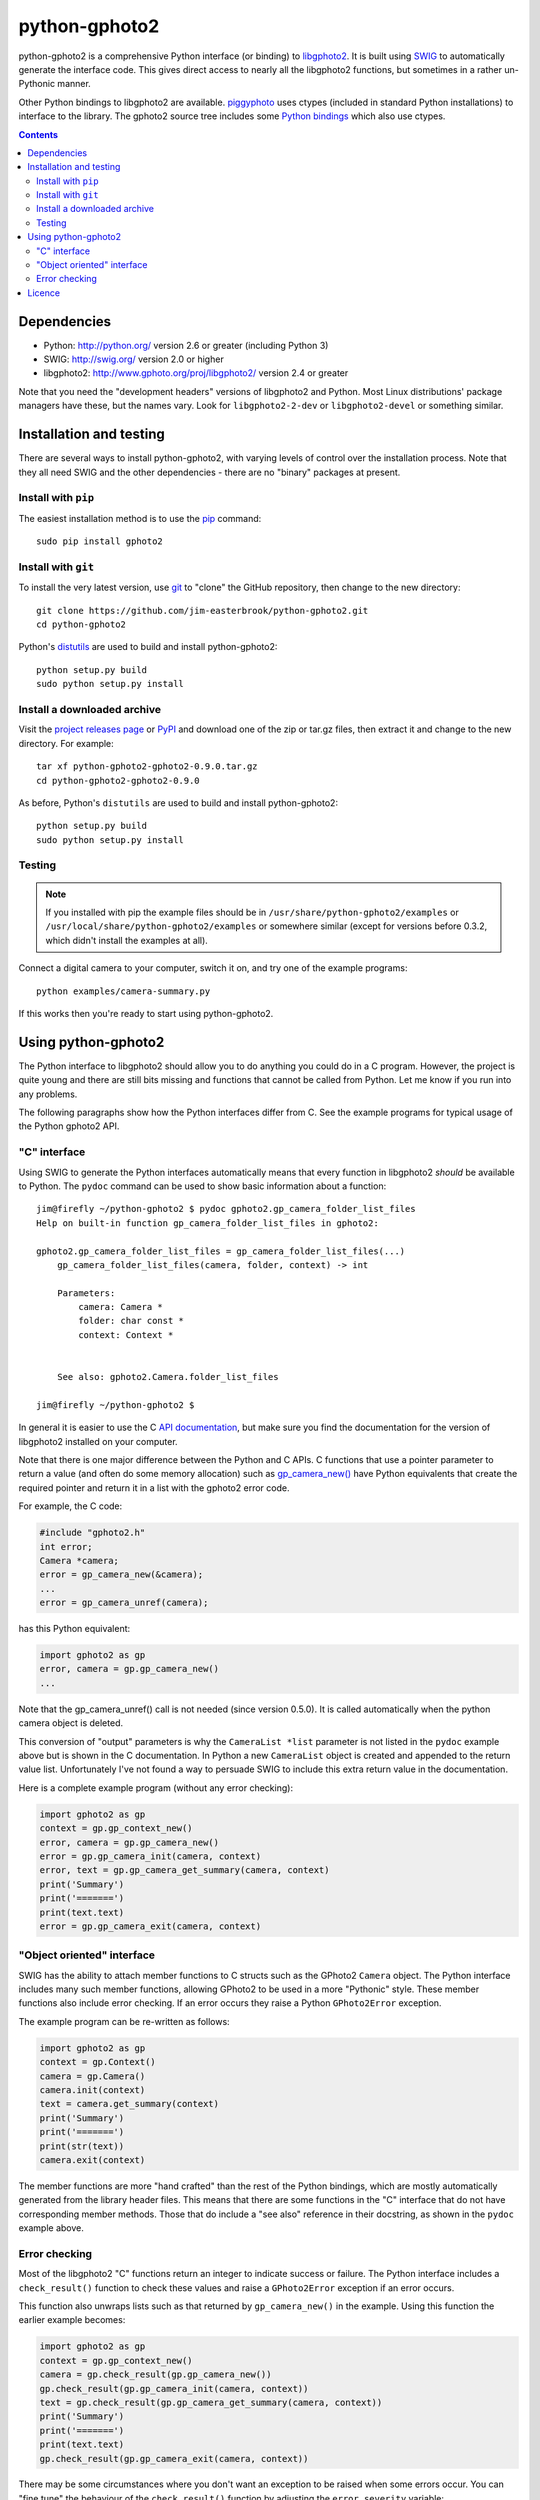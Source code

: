 python-gphoto2
==============

python-gphoto2 is a comprehensive Python interface (or binding) to `libgphoto2 <http://www.gphoto.org/proj/libgphoto2/>`_.
It is built using `SWIG <http://swig.org/>`_ to automatically generate the interface code.
This gives direct access to nearly all the libgphoto2 functions, but sometimes in a rather un-Pythonic manner.

Other Python bindings to libgphoto2 are available.
`piggyphoto <https://github.com/alexdu/piggyphoto>`_ uses ctypes (included in standard Python installations) to interface to the library.
The gphoto2 source tree includes some `Python bindings <http://sourceforge.net/p/gphoto/code/HEAD/tree/trunk/bindings/libgphoto2-python/>`_ which also use ctypes.

.. contents::
   :backlinks: top

Dependencies
------------

*   Python: http://python.org/ version 2.6 or greater (including Python 3)
*   SWIG: http://swig.org/ version 2.0 or higher
*   libgphoto2: http://www.gphoto.org/proj/libgphoto2/ version 2.4 or greater

Note that you need the "development headers" versions of libgphoto2 and Python.
Most Linux distributions' package managers have these, but the names vary.
Look for ``libgphoto2-2-dev`` or ``libgphoto2-devel`` or something similar.

Installation and testing
------------------------

There are several ways to install python-gphoto2, with varying levels of control over the installation process.
Note that they all need SWIG and the other dependencies - there are no "binary" packages at present.

Install with ``pip``
^^^^^^^^^^^^^^^^^^^^

The easiest installation method is to use the `pip <https://pip.pypa.io/>`_ command::

    sudo pip install gphoto2

Install with ``git``
^^^^^^^^^^^^^^^^^^^^

To install the very latest version, use `git <http://git-scm.com/>`_ to "clone" the GitHub repository, then change to the new directory::

    git clone https://github.com/jim-easterbrook/python-gphoto2.git
    cd python-gphoto2

Python's `distutils <https://docs.python.org/2/library/distutils.html>`_ are used to build and install python-gphoto2::

    python setup.py build
    sudo python setup.py install

Install a downloaded archive
^^^^^^^^^^^^^^^^^^^^^^^^^^^^

Visit the `project releases page <https://github.com/jim-easterbrook/python-gphoto2/releases>`_ or `PyPI <https://pypi.python.org/pypi/gphoto2>`_ and download one of the zip or tar.gz files, then extract it and change to the new directory.
For example::

    tar xf python-gphoto2-gphoto2-0.9.0.tar.gz
    cd python-gphoto2-gphoto2-0.9.0

As before, Python's ``distutils`` are used to build and install python-gphoto2::

    python setup.py build
    sudo python setup.py install

Testing
^^^^^^^

.. note:: If you installed with pip the example files should be in ``/usr/share/python-gphoto2/examples`` or ``/usr/local/share/python-gphoto2/examples`` or somewhere similar (except for versions before 0.3.2, which didn't install the examples at all).

Connect a digital camera to your computer, switch it on, and try one of the example programs::

    python examples/camera-summary.py

If this works then you're ready to start using python-gphoto2.

Using python-gphoto2
--------------------

The Python interface to libgphoto2 should allow you to do anything you could do in a C program.
However, the project is quite young and there are still bits missing and functions that cannot be called from Python.
Let me know if you run into any problems.

The following paragraphs show how the Python interfaces differ from C.
See the example programs for typical usage of the Python gphoto2 API.

"C" interface
^^^^^^^^^^^^^

Using SWIG to generate the Python interfaces automatically means that every function in libgphoto2 *should* be available to Python.
The ``pydoc`` command can be used to show basic information about a function::

   jim@firefly ~/python-gphoto2 $ pydoc gphoto2.gp_camera_folder_list_files
   Help on built-in function gp_camera_folder_list_files in gphoto2:

   gphoto2.gp_camera_folder_list_files = gp_camera_folder_list_files(...)
       gp_camera_folder_list_files(camera, folder, context) -> int

       Parameters:
           camera: Camera *
           folder: char const *
           context: Context *


       See also: gphoto2.Camera.folder_list_files

   jim@firefly ~/python-gphoto2 $ 

In general it is easier to use the C `API documentation <http://www.gphoto.org/doc/api/>`_, but make sure you find the documentation for the version of libgphoto2 installed on your computer.

Note that there is one major difference between the Python and C APIs.
C functions that use a pointer parameter to return a value (and often do some memory allocation) such as `gp_camera_new() <http://www.gphoto.org/doc/api/gphoto2-camera_8h.html>`_ have Python equivalents that create the required pointer and return it in a list with the gphoto2 error code.

For example, the C code:

.. code:: c

    #include "gphoto2.h"
    int error;
    Camera *camera;
    error = gp_camera_new(&camera);
    ...
    error = gp_camera_unref(camera);

has this Python equivalent:

.. code:: python

    import gphoto2 as gp
    error, camera = gp.gp_camera_new()
    ...

Note that the gp_camera_unref() call is not needed (since version 0.5.0).
It is called automatically when the python camera object is deleted.

This conversion of "output" parameters is why the ``CameraList *list`` parameter is not listed in the ``pydoc`` example above but is shown in the C documentation.
In Python a new ``CameraList`` object is created and appended to the return value list.
Unfortunately I've not found a way to persuade SWIG to include this extra return value in the documentation.

Here is a complete example program (without any error checking):

.. code:: python

    import gphoto2 as gp
    context = gp.gp_context_new()
    error, camera = gp.gp_camera_new()
    error = gp.gp_camera_init(camera, context)
    error, text = gp.gp_camera_get_summary(camera, context)
    print('Summary')
    print('=======')
    print(text.text)
    error = gp.gp_camera_exit(camera, context)

"Object oriented" interface
^^^^^^^^^^^^^^^^^^^^^^^^^^^

SWIG has the ability to attach member functions to C structs such as the GPhoto2 ``Camera`` object.
The Python interface includes many such member functions, allowing GPhoto2 to be used in a more "Pythonic" style.
These member functions also include error checking.
If an error occurs they raise a Python ``GPhoto2Error`` exception.

The example program can be re-written as follows:

.. code:: python

    import gphoto2 as gp
    context = gp.Context()
    camera = gp.Camera()
    camera.init(context)
    text = camera.get_summary(context)
    print('Summary')
    print('=======')
    print(str(text))
    camera.exit(context)

The member functions are more "hand crafted" than the rest of the Python bindings, which are mostly automatically generated from the library header files.
This means that there are some functions in the "C" interface that do not have corresponding member methods.
Those that do include a "see also" reference in their docstring, as shown in the ``pydoc`` example above.

Error checking
^^^^^^^^^^^^^^

Most of the libgphoto2 "C" functions return an integer to indicate success or failure.
The Python interface includes a ``check_result()`` function to check these values and raise a ``GPhoto2Error`` exception if an error occurs.

This function also unwraps lists such as that returned by ``gp_camera_new()`` in the example.
Using this function the earlier example becomes:

.. code:: python

    import gphoto2 as gp
    context = gp.gp_context_new()
    camera = gp.check_result(gp.gp_camera_new())
    gp.check_result(gp.gp_camera_init(camera, context))
    text = gp.check_result(gp.gp_camera_get_summary(camera, context))
    print('Summary')
    print('=======')
    print(text.text)
    gp.check_result(gp.gp_camera_exit(camera, context))

There may be some circumstances where you don't want an exception to be raised when some errors occur.
You can "fine tune" the behaviour of the ``check_result()`` function by adjusting the ``error_severity`` variable:

.. code:: python

    import gphoto2 as gp
    gp.error_severity[gp.GP_ERROR] = logging.WARNING
    ...

In this case a warning message will be logged (using Python's standard logging module) but no exception will be raised when a ``GP_ERROR`` error occurs.
However, this is a "blanket" approach that treats all ``GP_ERROR`` errors the same.
It is better to test for particular error conditions after particular operations, as described below.

The ``GPhoto2Error`` exception object has two attributes that may be useful in an exception handler.
``GPhoto2Error.code`` stores the integer error generated by the library function and ``GPhoto2Error.string`` stores the corresponding error message.

For example, to wait for a user to connect a camera you could do something like this:

.. code:: python

    import gphoto2 as gp
    ...
    print('Please connect and switch on your camera')
    while True:
        try:
            camera.init(context)
        except gp.GPhoto2Error as ex:
            if ex.code == gp.GP_ERROR_MODEL_NOT_FOUND:
                # no camera, try again in 2 seconds
                time.sleep(2)
                continue
            # some other error we can't handle here
            raise
        # operation completed successfully so exit loop
        break
    # continue with rest of program
    ...

When just calling a single function like this, it's probably easier to test the error value directly instead of using Python exceptions:

.. code:: python

    import gphoto2 as gp
    ...
    print('Please connect and switch on your camera')
    while True:
        error = gp.gp_camera_init(camera, context)
        if error >= gp.GP_OK:
            # operation completed successfully so exit loop
            break
        if error != gp.GP_ERROR_MODEL_NOT_FOUND:
            # some other error we can't handle here
            raise gp.GPhoto2Error(error)
        # no camera, try again in 2 seconds
        time.sleep(2)
    # continue with rest of program
    ...

Licence
-------

python-gphoto2 - Python interface to libgphoto2
http://github.com/jim-easterbrook/python-gphoto2
Copyright (C) 2014  Jim Easterbrook  jim@jim-easterbrook.me.uk

This program is free software: you can redistribute it and/or modify
it under the terms of the GNU General Public License as published by
the Free Software Foundation, either version 3 of the License, or
(at your option) any later version.

This program is distributed in the hope that it will be useful,
but WITHOUT ANY WARRANTY; without even the implied warranty of
MERCHANTABILITY or FITNESS FOR A PARTICULAR PURPOSE.  See the
GNU General Public License for more details.

You should have received a copy of the GNU General Public License
along with this program.  If not, see http://www.gnu.org/licenses/.
